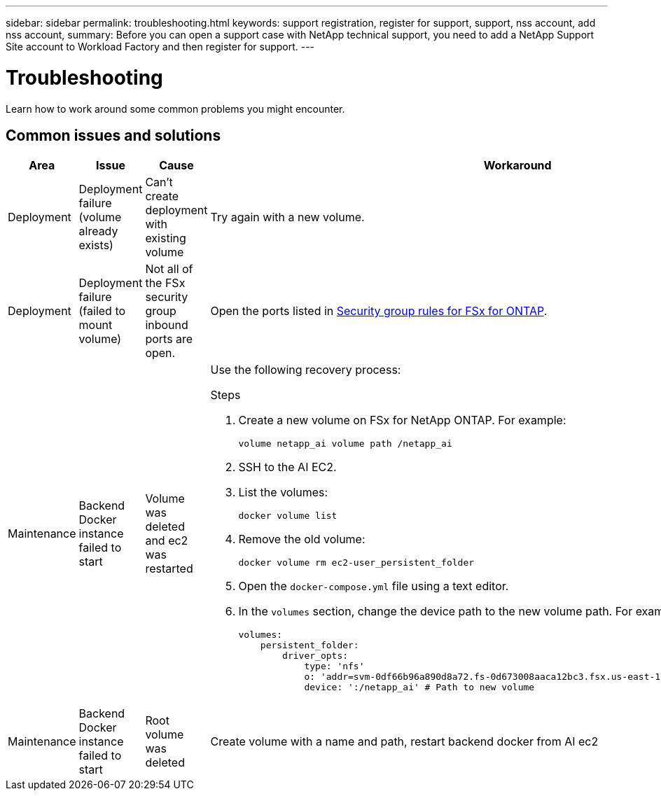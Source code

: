 ---
sidebar: sidebar
permalink: troubleshooting.html
keywords: support registration, register for support, support, nss account, add nss account,
summary: Before you can open a support case with NetApp technical support, you need to add a NetApp Support Site account to Workload Factory and then register for support.
---

= Troubleshooting
:icons: font
:imagesdir: ../media/

[.lead]
Learn how to work around some common problems you might encounter.

== Common issues and solutions

|===
|Area |Issue |Cause |Workaround

|Deployment
|Deployment failure (volume already exists)
|Can't create deployment with existing volume
|Try again with a new volume.

|Deployment
|Deployment failure (failed to mount volume)
|Not all of the FSx security group inbound ports are open.
|Open the ports listed in https://docs.netapp.com/us-en/bluexp-fsx-ontap/requirements/reference-security-groups-fsx.html#inbound-rules[Security group rules for FSx for ONTAP^].

|Maintenance
|Backend Docker instance failed to start
|Volume was deleted  and ec2 was restarted 
a|Use the following recovery process:

.Steps
. Create a new volume on FSx for NetApp ONTAP. For example:
+
[source,console]
----
volume netapp_ai volume path /netapp_ai
----
. SSH to the AI EC2.
. List the volumes:
+
[source,console]
----
docker volume list
----
. Remove the old volume:
+
[source,console]
----
docker volume rm ec2-user_persistent_folder
----
. Open the `docker-compose.yml` file using a text editor.
. In the `volumes` section, change the device path to the new volume path. For example:
+
[source,yaml]
---- 
volumes:
    persistent_folder:
        driver_opts:
            type: 'nfs'
            o: 'addr=svm-0df66b96a890d8a72.fs-0d673008aaca12bc3.fsx.us-east-1.amazonaws.com,nolock,soft,rw'
            device: ':/netapp_ai' # Path to new volume
----

|Maintenance
|Backend Docker instance failed to start
|Root volume was deleted
|Create volume with a name and path, restart backend docker from AI ec2

|===

